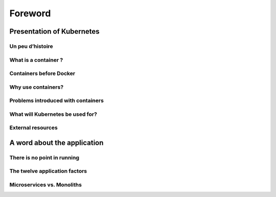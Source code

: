 Foreword
++++++++

Presentation of Kubernetes
==========================

Un peu d’histoire
-----------------
What is a container ?
---------------------
Containers before Docker
------------------------
Why use containers?
-------------------
Problems introduced with containers
-----------------------------------
What will Kubernetes be used for?
---------------------------------
External resources
------------------

A word about the application
============================

There is no point in running
----------------------------
The twelve application factors
------------------------------
Microservices vs. Monoliths
---------------------------